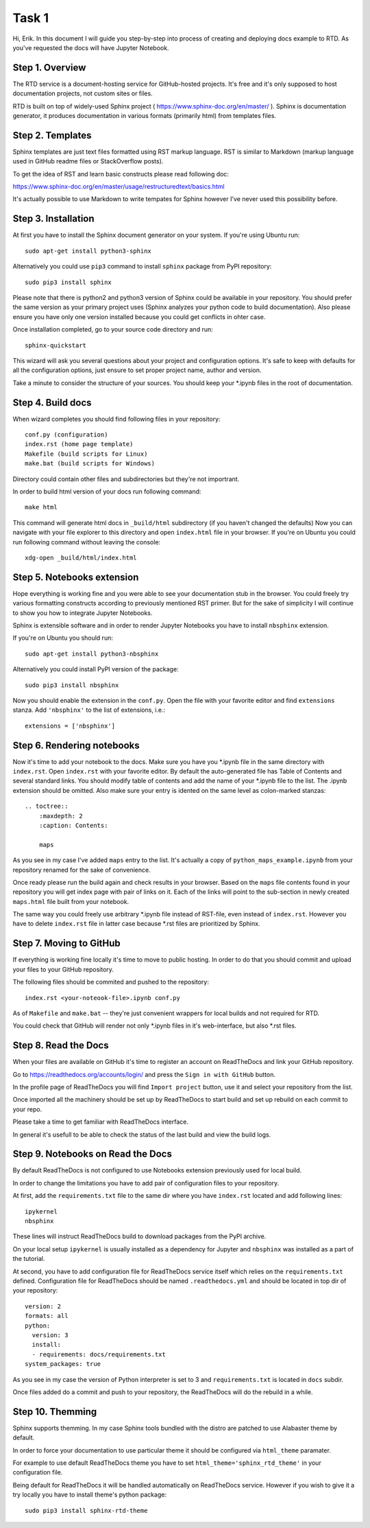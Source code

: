 Task 1
======

Hi, Erik. In this document I will guide you step-by-step into process of creating and deploying docs example to RTD.
As you've requested the docs will have Jupyter Notebook.

Step 1. Overview
~~~~~~~~~~~~~~~~

The RTD service is a document-hosting service for GitHub-hosted projects.
It's free and it's only supposed to host documentation projects, not custom sites or files.

RTD is built on top of widely-used Sphinx project ( https://www.sphinx-doc.org/en/master/ ).
Sphinx is documentation generator, it produces documentation in various formats (primarily html) from templates files.

Step 2. Templates
~~~~~~~~~~~~~~~~~

Sphinx templates are just text files formatted using RST markup language.
RST is similar to Markdown (markup language used in GitHub readme files or StackOverflow posts).

To get the idea of RST and learn basic constructs please read following doc:

https://www.sphinx-doc.org/en/master/usage/restructuredtext/basics.html

It's actually possible to use Markdown to write tempates for Sphinx however I've never used this possibility before.

Step 3. Installation
~~~~~~~~~~~~~~~~~~~~

At first you have to install the Sphinx document generator on your system. If you're using Ubuntu run::

    sudo apt-get install python3-sphinx

Alternatively you could use ``pip3`` command to install ``sphinx`` package from PyPI repository::

    sudo pip3 install sphinx

Please note that there is python2 and python3 version of Sphinx could be available in your repository.
You should prefer the same version as your primary project uses (Sphinx analyzes your python code to build documentation).
Also please ensure you have only one version installed because you could get conflicts in ohter case.

Once installation completed, go to your source code directory and run::

    sphinx-quickstart

This wizard will ask you several questions about your project and configuration options.
It's safe to keep with defaults for all the configuration options, just ensure to set proper project name, author and version.

Take a minute to consider the structure of your sources. You should keep your \*.ipynb files in the root of documentation.

Step 4. Build docs
~~~~~~~~~~~~~~~~~~

When wizard completes you should find following files in your repository::

     conf.py (configuration)
     index.rst (home page template)
     Makefile (build scripts for Linux)
     make.bat (build scripts for Windows)

Directory could contain other files and subdirectories but they're not importrant.

In order to build html version of your docs run following command::

     make html

This command will generate html docs in ``_build/html`` subdirectory (if you haven't changed the defaults)
Now you can navigate with your file explorer to this directory and open ``index.html`` file in your browser.
If you're on Ubuntu you could run following command without leaving the console::

     xdg-open _build/html/index.html

Step 5. Notebooks extension
~~~~~~~~~~~~~~~~~~~~~~~~~~~

Hope everything is working fine and you were able to see your documentation stub in the browser.
You could freely try various formatting constructs according to previously mentioned RST primer.
But for the sake of simplicity I will continue to show you how to integrate Jupyter Notebooks.

Sphinx is extensible software and in order to render Jupyter Notebooks you have to install ``nbsphinx`` extension.

If you're on Ubuntu you should run::

    sudo apt-get install python3-nbsphinx

Alternatively you could install PyPI version of the package::

    sudo pip3 install nbsphinx

Now you should enable the extension in the ``conf.py``. Open the file with your favorite editor and find ``extensions`` stanza. Add ``'nbsphinx'`` to the list of extensions, i.e.::

    extensions = ['nbsphinx']

Step 6. Rendering notebooks
~~~~~~~~~~~~~~~~~~~~~~~~~~~

Now it's time to add your notebook to the docs. Make sure you have you \*.ipynb file in the same directory with ``index.rst``.
Open ``index.rst`` with your favorite editor.
By default the auto-generated file has Table of Contents and several standard links.
You should modify table of contents and add the name of your \*.ipynb file to the list.
The \.ipynb extension should be omitted. Also make sure your entry is idented on the same level as colon-marked stanzas::

    .. toctree::
        :maxdepth: 2
        :caption: Contents:

        maps

As you see in my case I've added ``maps`` entry to the list.
It's actually a copy of ``python_maps_example.ipynb`` from your repository renamed for the sake of convenience.

Once ready please run the build again and check results in your browser.
Based on the ``maps`` file contents found in your repository you will get index page with pair of links on it.
Each of the links will point to the sub-section in newly created ``maps.html`` file built from your notebook.

The same way you could freely use arbitrary \*.ipynb file instead of RST-file, even instead of ``index.rst``.
However you have to delete ``index.rst`` file in latter case because \*.rst files are prioritized by Sphinx.

Step 7. Moving to GitHub
~~~~~~~~~~~~~~~~~~~~~~~~

If everything is working fine locally it's time to move to public hosting.
In order to do that you should commit and upload your files to your GitHub repository.

The following files should be commited and pushed to the repository::

    index.rst <your-noteook-file>.ipynb conf.py

As of ``Makefile`` and ``make.bat`` -- they're just convenient wrappers for local builds and not required for RTD.

You could check that GitHub will render not only \*.ipynb files in it's web-interface, but also \*.rst files.

Step 8. Read the Docs
~~~~~~~~~~~~~~~~~~~~~

When your files are available on GitHub it's time to register an account on ReadTheDocs and link your GitHub repository.

Go to https://readthedocs.org/accounts/login/ and press the ``Sign in with GitHub`` button.

In the profile page of ReadTheDocs you will find ``Import project`` button, use it and select your repository from the list.

Once imported all the machinery should be set up by ReadTheDocs to start build and set up rebuild on each commit to your repo.

Please take a time to get familiar with ReadTheDocs interface.

In general it's usefull to be able to check the status of the last build and view the build logs.

Step 9. Notebooks on Read the Docs
~~~~~~~~~~~~~~~~~~~~~~~~~~~~~~~~~~

By default ReadTheDocs is not configured to use Notebooks extension previously used for local build.

In order to change the limitations you have to add pair of configuration files to your repository.

At first, add the ``requirements.txt`` file to the same dir where you have ``index.rst`` located and add following lines::

    ipykernel
    nbsphinx

These lines will instruct ReadTheDocs build to download packages from the PyPI archive.

On your local setup ``ipykernel`` is usually installed as a dependency for Jupyter
and ``nbsphinx`` was installed as a part of the tutorial.

At second, you have to add configuration file for ReadTheDocs service itself which relies on the ``requirements.txt`` defined.
Configuration file for ReadTheDocs should be named ``.readthedocs.yml`` and should be located in top dir of your repository::

    version: 2
    formats: all
    python:
      version: 3
      install:
      - requirements: docs/requirements.txt
    system_packages: true

As you see in my case the version of Python interpreter is set to 3 and ``requirements.txt`` is located in ``docs`` subdir.

Once files added do a commit and push to your repository, the ReadTheDocs will do the rebuild in a while.

Step 10. Themming
~~~~~~~~~~~~~~~~~

Sphinx supports themming. In my case Sphinx tools bundled with the distro are patched to use Alabaster theme by default.

In order to force your documentation to use particular theme it should be configured via ``html_theme`` paramater.

For example to use default ReadTheDocs theme you have to set ``html_theme='sphinx_rtd_theme'`` in your configuration file.

Being default for ReadTheDocs it will be handled automatically on ReadTheDocs service.
However if you wish to give it a try locally you have to install theme's python package::

    sudo pip3 install sphinx-rtd-theme

